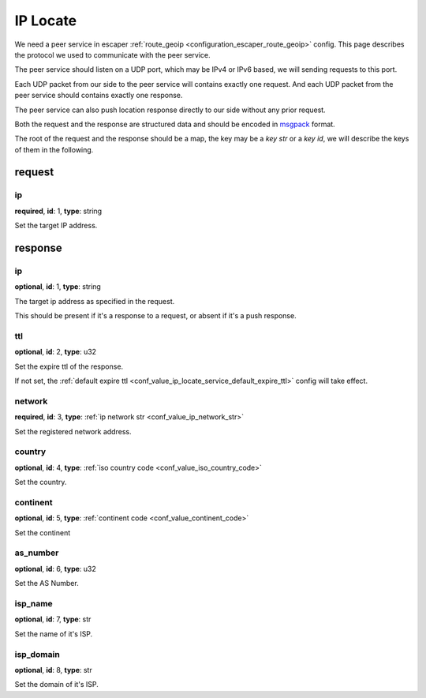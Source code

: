 .. _protocol_helper_ip_locate:

=========
IP Locate
=========

We need a peer service in escaper :ref:`route_geoip <configuration_escaper_route_geoip>` config. This page describes the
protocol we used to communicate with the peer service.

The peer service should listen on a UDP port, which may be IPv4 or IPv6 based, we will sending requests to this port.

Each UDP packet from our side to the peer service will contains exactly one request. And each UDP packet from the peer
service should contains exactly one response.

The peer service can also push location response directly to our side without any prior request.

Both the request and the response are structured data and should be encoded in `msgpack`_ format.

.. _msgpack: https://msgpack.org/

The root of the request and the response should be a map, the key may be a `key str` or a `key id`,
we will describe the keys of them in the following.

request
=======

ip
--

**required**, **id**: 1, **type**: string

Set the target IP address.

response
========

ip
--

**optional**, **id**: 1, **type**: string

The target ip address as specified in the request.

This should be present if it's a response to a request, or absent if it's a push response.

ttl
---

**optional**, **id**: 2, **type**: u32

Set the expire ttl of the response.

If not set, the :ref:`default expire ttl <conf_value_ip_locate_service_default_expire_ttl>` config will
take effect.

network
-------

**required**, **id**: 3, **type**: :ref:`ip network str <conf_value_ip_network_str>`

Set the registered network address.

country
-------

**optional**, **id**: 4, **type**: :ref:`iso country code <conf_value_iso_country_code>`

Set the country.

continent
---------

**optional**, **id**: 5, **type**: :ref:`continent code <conf_value_continent_code>`

Set the continent

as_number
---------

**optional**, **id**: 6, **type**: u32

Set the AS Number.

isp_name
--------

**optional**, **id**: 7, **type**: str

Set the name of it's ISP.

isp_domain
----------

**optional**, **id**: 8, **type**: str

Set the domain of it's ISP.
